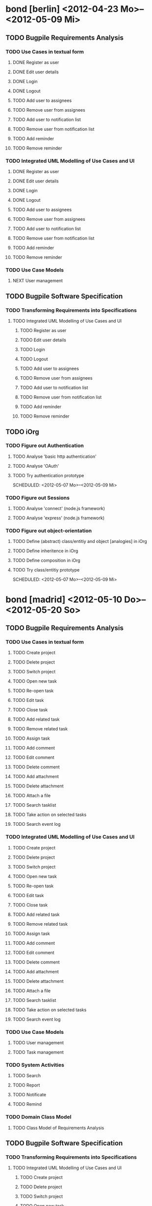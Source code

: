 * bond [berlin] <2012-04-23 Mo>--<2012-05-09 Mi>

** TODO Bugpile Requirements Analysis
*** TODO Use Cases in textual form

**** DONE Register as user
     CLOSED: [2012-05-02 Mi 21:13]
     :LOGBOOK:
     - State "DONE"       from "TODO"       [2012-05-02 Mi 21:13]
     :END:
**** DONE Edit user details
     CLOSED: [2012-05-02 Mi 21:13]
     :LOGBOOK:
     - State "DONE"       from "TODO"       [2012-05-02 Mi 21:13]
     :END:

**** DONE Login
     CLOSED: [2012-05-02 Mi 21:13]
     :LOGBOOK:
     - State "DONE"       from "TODO"       [2012-05-02 Mi 21:13]
     :END:

**** DONE Logout
     CLOSED: [2012-05-02 Mi 21:13]
     :LOGBOOK:
     - State "DONE"       from "TODO"       [2012-05-02 Mi 21:13]
     :END:

**** TODO Add user to assignees
     SCHEDULED: <2012-05-03 Do>

**** TODO Remove user from assignees
     SCHEDULED: <2012-05-03 Do>

**** TODO Add user to notification list
     SCHEDULED: <2012-05-03 Do>

**** TODO Remove user from notification list
     SCHEDULED: <2012-05-03 Do>

**** TODO Add reminder
     SCHEDULED: <2012-05-03 Do>

**** TODO Remove reminder
     SCHEDULED: <2012-05-03 Do>


*** TODO Integrated UML Modelling of Use Cases and UI

**** DONE Register as user
     CLOSED: [2012-05-02 Mi 21:18]
     :LOGBOOK:
     - State "DONE"       from "TODO"       [2012-05-02 Mi 21:18]
     :END:
**** DONE Edit user details
     CLOSED: [2012-05-02 Mi 21:18]
     :LOGBOOK:
     - State "DONE"       from "TODO"       [2012-05-02 Mi 21:18]
     :END:

**** DONE Login
     CLOSED: [2012-05-02 Mi 21:18]
     :LOGBOOK:
     - State "DONE"       from "TODO"       [2012-05-02 Mi 21:18]
     :END:

**** DONE Logout
     CLOSED: [2012-05-02 Mi 21:18]
     :LOGBOOK:
     - State "DONE"       from "TODO"       [2012-05-02 Mi 21:18]
     :END:


**** TODO Add user to assignees
     SCHEDULED: <2012-05-04 Fr>

**** TODO Remove user from assignees
     SCHEDULED: <2012-05-04 Fr>

**** TODO Add user to notification list
     SCHEDULED: <2012-05-04 Fr>

**** TODO Remove user from notification list
     SCHEDULED: <2012-05-04 Fr>

**** TODO Add reminder
     SCHEDULED: <2012-05-04 Fr>

**** TODO Remove reminder
     SCHEDULED: <2012-05-04 Fr>


*** TODO Use Case Models
**** NEXT User management
     SCHEDULED: <2012-05-06 So>

** TODO Bugpile Software Specification
*** TODO Transforming Requirements into Specifications
**** TODO Integrated UML Modelling of Use Cases and UI
******* TODO Register as user
        SCHEDULED: <2012-05-03 Do>
******* TODO Edit user details
        SCHEDULED: <2012-05-03 Do>

******* TODO Login
        SCHEDULED: <2012-05-03 Do>

******* TODO Logout
        SCHEDULED: <2012-05-03 Do>

******* TODO Add user to assignees
        SCHEDULED: <2012-05-04 Fr>

******* TODO Remove user from assignees
        SCHEDULED: <2012-05-04 Fr>

******* TODO Add user to notification list
        SCHEDULED: <2012-05-04 Fr>

******* TODO Remove user from notification list
        SCHEDULED: <2012-05-04 Fr>

******* TODO Add reminder
        SCHEDULED: <2012-05-04 Fr>

******* TODO Remove reminder
        SCHEDULED: <2012-05-04 Fr>

** TODO iOrg
*** TODO Figure out Authentication
**** TODO Analyse 'basic http authentication'
     SCHEDULED: <2012-05-04 Fr>
**** TODO Analyse 'OAuth'
     SCHEDULED: <2012-05-05 Sa>
**** TODO Try authentication prototype
     SCHEDULED: <2012-05-07 Mo>--<2012-05-09 Mi>
*** TODO Figure out Sessions
**** TODO Analyse 'connect' (node.js framework)
     SCHEDULED: <2012-05-03 Do>
**** TODO Analyse 'express' (node.js framework)
     SCHEDULED: <2012-05-03 Do>
*** TODO Figure out object-orientation
**** TODO Define (abstract) class/entitiy and object [analogies] in iOrg
     SCHEDULED: <2012-05-06 So>
**** TODO Define inheritence in iOrg
     SCHEDULED: <2012-05-06 So>
**** TODO Define composition in iOrg
     SCHEDULED: <2012-05-06 So>
**** TODO Try class/entitiy prototype
     SCHEDULED: <2012-05-07 Mo>--<2012-05-09 Mi>

* bond [madrid]  <2012-05-10 Do>--<2012-05-20 So>

** TODO Bugpile Requirements Analysis
*** TODO Use Cases in textual form

**** TODO Create project
     SCHEDULED: <2012-05-10 Do>

**** TODO Delete project
     SCHEDULED: <2012-05-10 Do>

**** TODO Switch project
     SCHEDULED: <2012-05-10 Do>

**** TODO Open new task
     SCHEDULED: <2012-05-11 Fr>

**** TODO Re-open task
     SCHEDULED: <2012-05-11 Fr>

**** TODO Edit task
     SCHEDULED: <2012-05-11 Fr>

**** TODO Close task
     SCHEDULED: <2012-05-11 Fr>

**** TODO Add related task
     SCHEDULED: <2012-05-11 Fr>

**** TODO Remove related task
     SCHEDULED: <2012-05-11 Fr>

**** TODO Assign task
     SCHEDULED: <2012-05-11 Fr>

**** TODO Add comment
     SCHEDULED: <2012-05-10 Do>

**** TODO Edit comment
     SCHEDULED: <2012-05-10 Do>

**** TODO Delete comment
     SCHEDULED: <2012-05-10 Do>

**** TODO Add attachment
     SCHEDULED: <2012-05-10 Do>

**** TODO Delete attachment
     SCHEDULED: <2012-05-10 Do>

**** TODO Attach a file
     SCHEDULED: <2012-05-10 Do>

**** TODO Search tasklist
     SCHEDULED: <2012-05-10 Do>

**** TODO Take action on selected tasks
     SCHEDULED: <2012-05-10 Do>

**** TODO Search event log
     SCHEDULED: <2012-05-10 Do>

*** TODO Integrated UML Modelling of Use Cases and UI

**** TODO Create project
     SCHEDULED: <2012-05-10 Do>

**** TODO Delete project
     SCHEDULED: <2012-05-10 Do>

**** TODO Switch project
     SCHEDULED: <2012-05-10 Do>

**** TODO Open new task
     SCHEDULED: <2012-05-11 Fr>

**** TODO Re-open task
     SCHEDULED: <2012-05-11 Fr>

**** TODO Edit task
     SCHEDULED: <2012-05-11 Fr>

**** TODO Close task
     SCHEDULED: <2012-05-11 Fr>

**** TODO Add related task
     SCHEDULED: <2012-05-11 Fr>

**** TODO Remove related task
     SCHEDULED: <2012-05-11 Fr>

**** TODO Assign task
     SCHEDULED: <2012-05-11 Fr>

**** TODO Add comment
     SCHEDULED: <2012-05-10 Do>

**** TODO Edit comment
     SCHEDULED: <2012-05-10 Do>

**** TODO Delete comment
     SCHEDULED: <2012-05-10 Do>

**** TODO Add attachment
     SCHEDULED: <2012-05-10 Do>

**** TODO Delete attachment
     SCHEDULED: <2012-05-10 Do>

**** TODO Attach a file
     SCHEDULED: <2012-05-10 Do>

**** TODO Search tasklist
     SCHEDULED: <2012-05-10 Do>

**** TODO Take action on selected tasks
     SCHEDULED: <2012-05-10 Do>

**** TODO Search event log
     SCHEDULED: <2012-05-10 Do>


*** TODO Use Case Models

**** TODO User management
     SCHEDULED: <2012-05-12 Sa>
**** TODO Task management
     SCHEDULED: <2012-05-12 Sa>

*** TODO System Activities
**** TODO Search
     SCHEDULED: <2012-05-12 Sa>
**** TODO Report
     SCHEDULED: <2012-05-12 Sa>
**** TODO Notificate
     SCHEDULED: <2012-05-12 Sa>
**** TODO Remind
     SCHEDULED: <2012-05-12 Sa>

*** TODO Domain Class Model
**** TODO Class Model of Requirements Analysis
     SCHEDULED: <2012-05-12 Sa>

** TODO Bugpile Software Specification
*** TODO Transforming Requirements into Specifications
**** TODO Integrated UML Modelling of Use Cases and UI
***** TODO Create project
      SCHEDULED: <2012-05-13 So>

***** TODO Delete project
      SCHEDULED: <2012-05-13 So>

***** TODO Switch project
      SCHEDULED: <2012-05-13 So>

***** TODO Open new task
      SCHEDULED: <2012-05-13 So>

***** TODO Re-open task
      SCHEDULED: <2012-05-13 So>

***** TODO Edit task
      SCHEDULED: <2012-05-13 So>

***** TODO Close task
      SCHEDULED: <2012-05-13 So>

***** TODO Add related task
      SCHEDULED: <2012-05-13 So>

***** TODO Remove related task
      SCHEDULED: <2012-05-13 So>

***** TODO Assign task
      SCHEDULED: <2012-05-13 So>

***** TODO Add comment
      SCHEDULED: <2012-05-13 So>

***** TODO Edit comment
      SCHEDULED: <2012-05-13 So>

***** TODO Delete comment
      SCHEDULED: <2012-05-13 So>

***** TODO Add attachment
      SCHEDULED: <2012-05-13 So>

***** TODO Delete attachment
      SCHEDULED: <2012-05-13 So>

***** TODO Attach a file
      SCHEDULED: <2012-05-13 So>

***** TODO Search tasklist
      SCHEDULED: <2012-05-13 So>

***** TODO Take action on selected tasks
      SCHEDULED: <2012-05-13 So>

***** TODO Search event log
      SCHEDULED: <2012-05-13 So>

**** TODO System Activities
***** TODO Search
      SCHEDULED: <2012-05-14 Mo>
***** TODO Report
      SCHEDULED: <2012-05-14 Mo>
***** TODO Notificate
      SCHEDULED: <2012-05-14 Mo>
***** TODO Remind
      SCHEDULED: <2012-05-14 Mo>

** TODO iOrg
*** TODO Authentication
**** TODO Implement basic authentication
     SCHEDULED: <2012-05-14 Mo>--<2012-05-20 So>
**** TODO Implement basic authentication
     SCHEDULED: <2012-05-14 Mo>--<2012-05-20 So>


* code [madrid] <2012-05-21 Mo>--<2012-05-30 Mi>
** TODO Bugpile Software Architecture
*** TODO Modified 5-Layer Architecture
**** TODO Textual description
     SCHEDULED: <2012-05-21 Mo>
**** TODO Graphical depiction
     SCHEDULED: <2012-05-21 Mo>
** TODO Bugpile Application Design
*** TODO Locally Refining the Software Architecture
**** TODO Class Model of Application Design
***** TODO Adapt the domain class model
      SCHEDULED: <2012-05-21 Mo>
***** TODO Transform uml scenes into =views=
      SCHEDULED: <2012-05-22 Di>--<2012-05-23 Mi>
***** TODO Transform uml activities  into =actions=
      SCHEDULED: <2012-05-24 Do>--<2012-05-25 Fr>
***** TODO Transform uml system actions into =beans=
      SCHEDULED: <2012-05-26 Sa>--<2012-05-27 So>
**** TODO Refining the Logic
***** TODO Complete the bean functions signatures
      SCHEDULED: <2012-05-28 Mo>
***** TODO Add operations to entities.
      SCHEDULED: <2012-05-29 Di>
***** TODO Write uml interaction models (if necesary)
      SCHEDULED: <2012-05-30 Mi>
***** TODO Decide about asynchrous beans
      SCHEDULED: <2012-05-30 Mi>

** TODO iOrg
*** TODO Sessions
**** TODO (partially) Implement 'connect' (node.js)
     SCHEDULED: <2012-05-21 Mo>--<2012-05-30 Mi>
**** TODO (partially) Implement 'express' (node.js)
     SCHEDULED: <2012-05-21 Mo>--<2012-05-30 Mi>
*** TODO Classes/Entities
**** TODO Design persistence system
     SCHEDULED: <2012-05-21 Mo>--<2012-05-30 Mi>

* code [berlin] <2012-05-31 Do>--<2012-07-08 So>
** Bugpile Implementation


* eval [berlin] <2012-07-09 Mo>--<2012-07-13 Fr>
** GSoC mid-term evalution 


* code [berlin] <2012-07-14 Sa>--<2012-08-12 So>
** Bugpile Implementation
** Bugpile Verification


* clean [berlin] <2012-08-13 Mo>--<2012-08-19 So>
** Clean code
** Clean documentation

* eval [berlin] <2012-08-20 Mo>--<2012-08-24 Fr>
** GSoC Final evaluation


* Appendix
** How do evaluations work? 
Quote from GSoC [[http://www.google-melange.com/document/show/gsoc_program/google/gsoc2012/faqs][faq]]:

#+begin_quote
Google will pre-publish the evaluation questions for both students
and mentors. Mentors will fill out mid-term and final evaluations
for their students via the Google Summer of Code 2012 site. These
evaluations will be visible in the system to the mentor and the
mentoring organization's administrator(s). Students will fill out a
mid-term and final evaluation of their mentors online as well, and
their evaluations will only be visible in the system to the
mentoring organization's administrator(s). Program administrators
from Google will have access to all evaluation data.

Any student who does not submit an evaluation by the evaluation
deadline will fail that evaluation, regardless of the grade the
mentor gives the student. If a student submits his or her evaluation
on time but the mentor does not, then the student is  in an
"undecided" state until the program administrators can speak to the
mentor and determine the student's grade.

Students who fail the mid-term are immediately removed from the
program: it's not possible to fail the mid-term, stay in the
program, and then have a final evaluation.

In almost all cases, students will never see their mentor's
evaluation of their progress, nor will a mentor see a student's
evaluation of her/his mentorship. However, in the case where the
mentoring organization's administrator and a student's mentor are
one and the same, the student's evaluation will be shared with the
mentor. If you are a student in a situation where your mentor is
also your organization's administrator and you would like to discuss
an issue with the program, please contact the Google Summer of Code
program administrators. Organization administrators are expected to
review mid-term and final evaluations and to provide course
corrections where necessary.
In some cases, Google's program administrators may need to share the
results of evaluations with the student and mentor, such as to
arbitrate when payment should not be made. Should this need arise,
all parties will be notified in advance.

In the unlikely event that a mentor and organization administrator
do not agree on a student's grade for any evaluation, the decision
of the organization administrator is the final one.

In the also unlikely event that a student does not agree with a
mentoring organization's evaluation decision at either the midterm
or the final, the student may choose to submit his/her entire
project plan, timeline and code sample to Google's program
administrators. Google will choose an independent engineer to review
the code and arbitrate the decision. The decision of Google's
independent engineer is final.

Finally, any mentor who misses a deadline for an evaluation of his/
her student without notifying the program administrators beforehand
will not be allowed to attend the Google Summer of Code mentor
summit. Timely evaluations of Google Summer of Code students are
crucial to us.
#+end_quote






